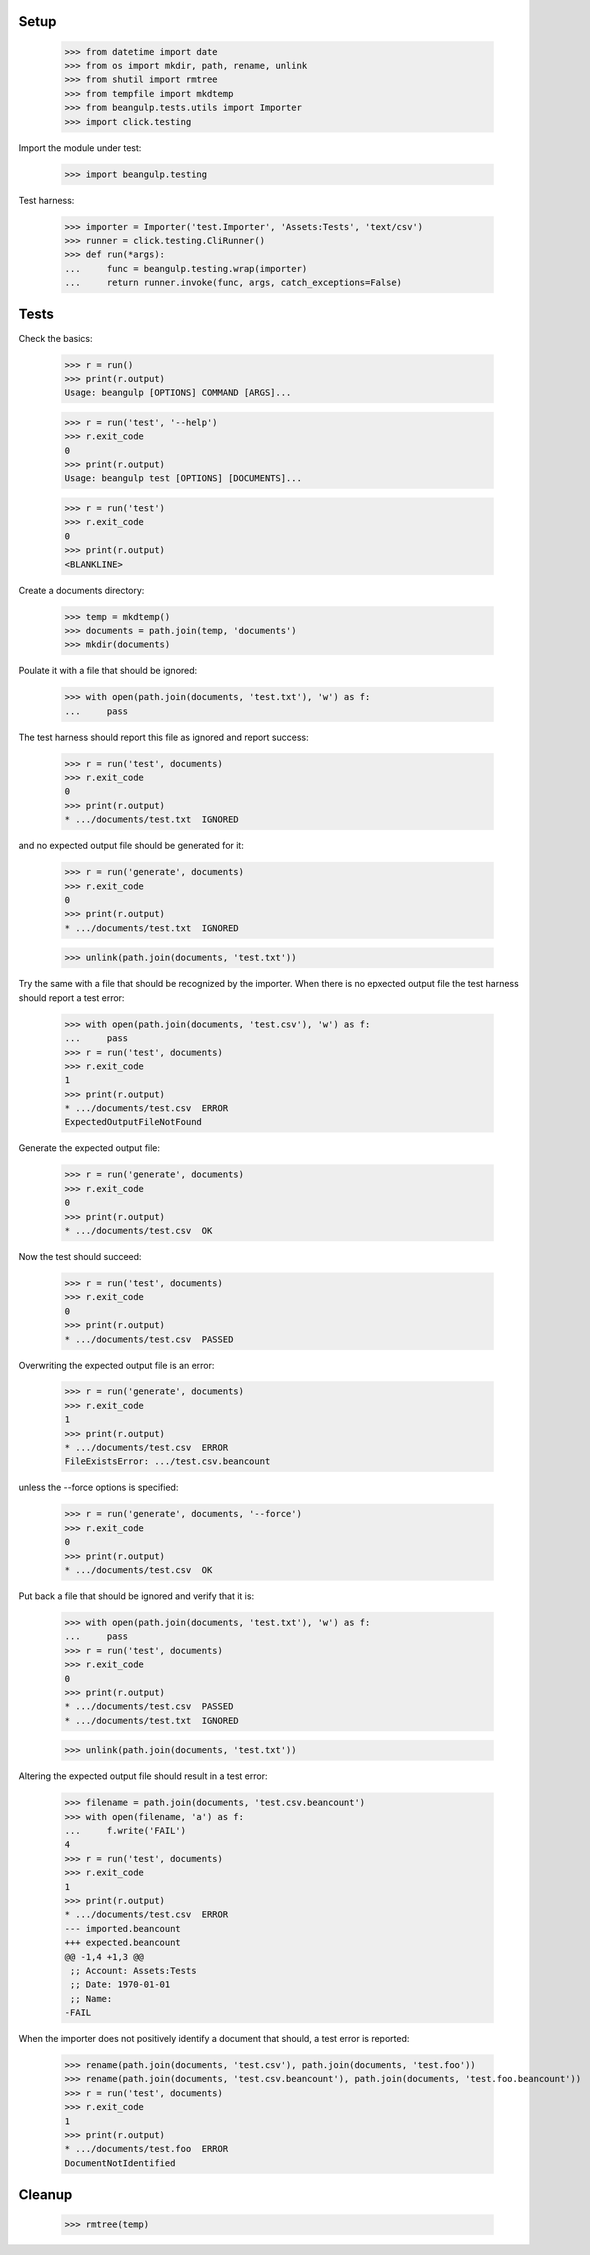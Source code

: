 Setup
-----

  >>> from datetime import date
  >>> from os import mkdir, path, rename, unlink
  >>> from shutil import rmtree
  >>> from tempfile import mkdtemp
  >>> from beangulp.tests.utils import Importer
  >>> import click.testing

Import the module under test:

  >>> import beangulp.testing

Test harness:

  >>> importer = Importer('test.Importer', 'Assets:Tests', 'text/csv')
  >>> runner = click.testing.CliRunner()
  >>> def run(*args):
  ...     func = beangulp.testing.wrap(importer)
  ...     return runner.invoke(func, args, catch_exceptions=False)


Tests
-----

Check the basics:

  >>> r = run()
  >>> print(r.output)
  Usage: beangulp [OPTIONS] COMMAND [ARGS]...

  >>> r = run('test', '--help')
  >>> r.exit_code
  0
  >>> print(r.output)
  Usage: beangulp test [OPTIONS] [DOCUMENTS]...

  >>> r = run('test')
  >>> r.exit_code
  0
  >>> print(r.output)
  <BLANKLINE>

Create a documents directory:

  >>> temp = mkdtemp()
  >>> documents = path.join(temp, 'documents')
  >>> mkdir(documents)

Poulate it with a file that should be ignored:

  >>> with open(path.join(documents, 'test.txt'), 'w') as f:
  ...     pass

The test harness should report this file as ignored and report success:

  >>> r = run('test', documents)
  >>> r.exit_code
  0
  >>> print(r.output)
  * .../documents/test.txt  IGNORED

and no expected output file should be generated for it:

  >>> r = run('generate', documents)
  >>> r.exit_code
  0
  >>> print(r.output)
  * .../documents/test.txt  IGNORED

  >>> unlink(path.join(documents, 'test.txt'))

Try the same with a file that should be recognized by the importer.
When there is no epxected output file the test harness should report a
test error:

  >>> with open(path.join(documents, 'test.csv'), 'w') as f:
  ...     pass
  >>> r = run('test', documents)
  >>> r.exit_code
  1
  >>> print(r.output)
  * .../documents/test.csv  ERROR
  ExpectedOutputFileNotFound

Generate the expected output file:

  >>> r = run('generate', documents)
  >>> r.exit_code
  0
  >>> print(r.output)
  * .../documents/test.csv  OK

Now the test should succeed:

  >>> r = run('test', documents)
  >>> r.exit_code
  0
  >>> print(r.output)
  * .../documents/test.csv  PASSED

Overwriting the expected output file is an error:

  >>> r = run('generate', documents)
  >>> r.exit_code
  1
  >>> print(r.output)
  * .../documents/test.csv  ERROR
  FileExistsError: .../test.csv.beancount

unless the --force options is specified:

  >>> r = run('generate', documents, '--force')
  >>> r.exit_code
  0
  >>> print(r.output)
  * .../documents/test.csv  OK

Put back a file that should be ignored and verify that it is:

  >>> with open(path.join(documents, 'test.txt'), 'w') as f:
  ...     pass
  >>> r = run('test', documents)
  >>> r.exit_code
  0
  >>> print(r.output)
  * .../documents/test.csv  PASSED
  * .../documents/test.txt  IGNORED

  >>> unlink(path.join(documents, 'test.txt'))

Altering the expected output file should result in a test error:

  >>> filename = path.join(documents, 'test.csv.beancount')
  >>> with open(filename, 'a') as f:
  ...     f.write('FAIL')
  4
  >>> r = run('test', documents)
  >>> r.exit_code
  1
  >>> print(r.output)
  * .../documents/test.csv  ERROR
  --- imported.beancount
  +++ expected.beancount
  @@ -1,4 +1,3 @@
   ;; Account: Assets:Tests
   ;; Date: 1970-01-01
   ;; Name:
  -FAIL

When the importer does not positively identify a document that should,
a test error is reported:

  >>> rename(path.join(documents, 'test.csv'), path.join(documents, 'test.foo'))
  >>> rename(path.join(documents, 'test.csv.beancount'), path.join(documents, 'test.foo.beancount'))
  >>> r = run('test', documents)
  >>> r.exit_code
  1
  >>> print(r.output)
  * .../documents/test.foo  ERROR
  DocumentNotIdentified


Cleanup
-------

  >>> rmtree(temp)
